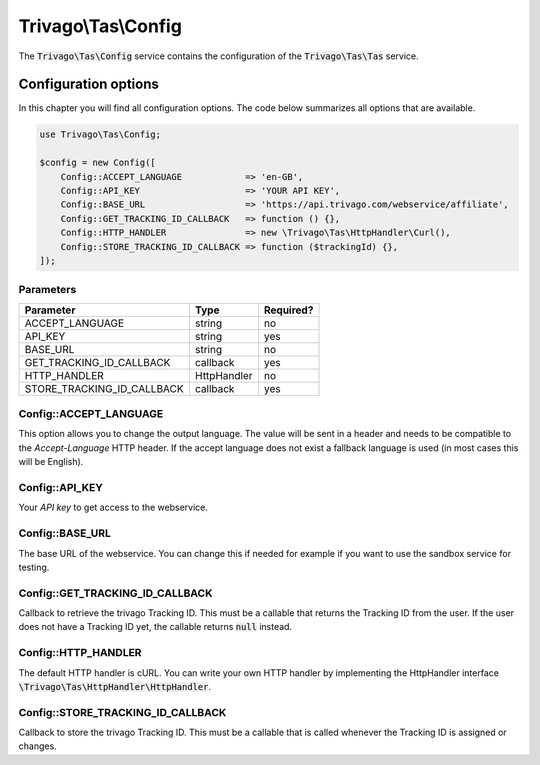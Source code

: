 ====================
Trivago\\Tas\\Config
====================

The :code:`Trivago\Tas\Config` service contains the configuration of the :code:`Trivago\Tas\Tas` service.

.. _reference_config_options:

Configuration options
=====================

In this chapter you will find all configuration options. The code below summarizes all options that are available.

.. code-block:: php

    use Trivago\Tas\Config;

    $config = new Config([
        Config::ACCEPT_LANGUAGE            => 'en-GB',
        Config::API_KEY                    => 'YOUR API KEY',
        Config::BASE_URL                   => 'https://api.trivago.com/webservice/affiliate',
        Config::GET_TRACKING_ID_CALLBACK   => function () {},
        Config::HTTP_HANDLER               => new \Trivago\Tas\HttpHandler\Curl(),
        Config::STORE_TRACKING_ID_CALLBACK => function ($trackingId) {},
    ]);


Parameters
----------

+----------------------------+----------------+------------+
| Parameter                  | Type           | Required?  |
+============================+================+============+
| ACCEPT_LANGUAGE            | string         | no         |
+----------------------------+----------------+------------+
| API_KEY                    | string         | yes        |
+----------------------------+----------------+------------+
| BASE_URL                   | string         | no         |
+----------------------------+----------------+------------+
| GET_TRACKING_ID_CALLBACK   | callback       | yes        |
+----------------------------+----------------+------------+
| HTTP_HANDLER               | HttpHandler    | no         |
+----------------------------+----------------+------------+
| STORE_TRACKING_ID_CALLBACK | callback       | yes        |
+----------------------------+----------------+------------+


Config::ACCEPT_LANGUAGE
-----------------------

This option allows you to change the output language. The value will be sent in a header and needs to be compatible
to the `Accept-Language` HTTP header. If the accept language does not exist a fallback language is used (in most cases
this will be English).


Config::API_KEY
---------------

Your `API key` to get access to the webservice.


Config::BASE_URL
----------------

The base URL of the webservice. You can change this if needed for example if you want to use the sandbox service for
testing.


Config::GET_TRACKING_ID_CALLBACK
--------------------------------

Callback to retrieve the trivago Tracking ID. This must be a callable that returns the Tracking ID from the user. If
the user does not have a Tracking ID yet, the callable returns :code:`null` instead.


Config::HTTP_HANDLER
--------------------

The default HTTP handler is cURL.
You can write your own HTTP handler by implementing the HttpHandler interface :code:`\Trivago\Tas\HttpHandler\HttpHandler`.


Config::STORE_TRACKING_ID_CALLBACK
----------------------------------

Callback to store the trivago Tracking ID. This must be a callable that is called whenever the Tracking ID is assigned
or changes.
